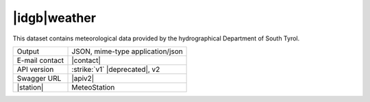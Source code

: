 
|idgb|\ weather
---------------
   
This dataset contains meteorological data provided by the
hydrographical Department of South Tyrol.
   
==============  ========================================================
Output          JSON, mime-type application/json
E-mail contact  |contact|
API version     :strike:`v1` |deprecated|, v2
Swagger URL     |apiv2|
|station|       MeteoStation
==============  ========================================================
